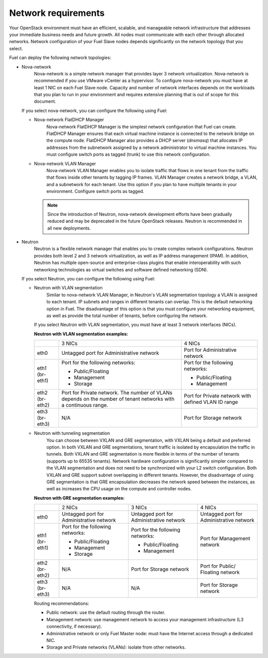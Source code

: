 .. _sysreqs_network_reqs:

Network requirements
~~~~~~~~~~~~~~~~~~~~

Your OpenStack environment must have an efficient, scalable, and manageable
network infrastructure that addresses your immediate business needs and
future growth. All nodes must communicate with each other through
allocated networks. Network configuration of your Fuel Slave nodes depends
significantly on the network topology that you select.

Fuel can deploy the following network topologies:

* Nova-network
   Nova-network is a simple network manager that provides layer 3 network
   virtualization. Nova-network is recommended if you use VMware vCenter as
   a hypervisor. To configure nova-network you must have at least 1 NIC on
   each Fuel Slave node. Capacity and number of network interfaces depends on
   the workloads that you plan to run in your environment and requires
   extensive planning that is out of scope for this document.

  If you select nova-network, you can configure the following using Fuel:

  * Nova-network FlatDHCP Manager
     Nova-network FlatDHCP Manager is the simplest network configuration that
     Fuel can create. FlatDHCP Manager ensures that each virtual machine
     instance is connected to the network bridge on the compute node.
     FlatDHCP Manager also provides a DHCP server (`dnsmasq`) that allocates
     IP addresses from the subnetwork assigned by a network administrator to
     virtual machine instances. You must configure switch ports as tagged
     (trunk) to use this network configuration.

  * Nova-network VLAN Manager
     Nova-network VLAN Manager enables you to isolate traffic that flows
     in one tenant from the traffic that flows inside other tenants by tagging
     IP frames. VLAN  Manager creates a network bridge, a VLAN, and a
     subnetwork for each tenant. Use this option if you plan to have
     multiple tenants in your environment. Configure switch ports as tagged.

    .. note::
       Since the introduction of Neutron, nova-network development efforts
       have been gradually reduced and may be deprecated in the future
       OpenStack releases. Neutron is recommended in all new deployments.

* Neutron
   Neutron is a flexible network manager that enables you to create
   complex network configurations. Neutron provides both level 2 and 3 network
   virtualization, as well as IP address management (IPAM). In addition,
   Neutron has multiple open-source and enterprise-class plugins that enable
   interoperability with such networking technologies as virtual switches and
   software defined networking (SDN).

  If you select Neutron, you can configure the following using Fuel:

  * Neutron with VLAN segmentation
     Similar to nova-network VLAN Manager, in Neutron's VLAN segmentation
     topology a VLAN is assigned to each tenant. IP subnets and ranges in
     different tenants can overlap. This is the default networking option
     in Fuel. The disadvantage of this option is that you must configure your
     networking equipment, as well as provide the total number of tenants,
     before configuring the network.

    If you select Neutron with VLAN segmentation, you must have at least 3
    network interfaces (NICs).

    **Neutron with VLAN segmentation examples:**

    +----------+------------------------+-------------------------+
    |          | 3 NICs                 | 4 NICs                  |
    +----------+------------------------+-------------------------+
    | eth0     | Untagged port for      | Port for Administrative |
    |          | Administrative network | network                 |
    +----------+------------------------+-------------------------+
    | eth1     | Port for the following | Port for the following  |
    | (br-eth1)| networks:              | networks:               |
    |          |                        |                         |
    |          | * Public/Floating      | * Public/Floating       |
    |          | * Management           | * Management            |
    |          | * Storage              |                         |
    +----------+------------------------+-------------------------+
    | eth2     | Port for Private       | Port for Private network|
    | (br-eth2)| network. The number of | with defined VLAN ID    |
    |          | VLANs depends on the   | range                   |
    |          | number of tenant       |                         |
    |          | networks with a        |                         |
    |          | continuous range.      |                         |
    +----------+------------------------+-------------------------+
    | eth3     | N/A                    | Port for Storage        |
    | (br-eth3)|                        | network                 |
    +----------+------------------------+-------------------------+

  * Neutron with tunneling segmentation
     You can choose between VXLAN and GRE segmentation, with VXLAN being a
     default and preferred option. In both VXLAN and GRE segmentations,
     tenant traffic is isolated by encapsulation the traffic in tunnels.
     Both VXLAN and GRE segmentation is more flexible in terms of the number
     of tenants (supports up to 65535 tenants). Network hardware configuration
     is significantly simpler compared to the VLAN segmentation and does not
     need to be synchronized with your L2 switch configuration. Both VXLAN
     and GRE support subnet overlapping in different tenants. However, the
     disadvantage of using GRE segmentation is that GRE encapsulation
     decreases the network speed between the instances, as well as increases
     the CPU usage on the compute and controller nodes.

    **Neutron with GRE segmentation examples:**

    +----------+-------------------+-------------------+---------------------+
    |          | 2 NICs            | 3 NICs            | 4 NICs              |
    +----------+-------------------+-------------------+---------------------+
    | eth0     | Untagged port for | Untagged port for | Untagged port for   |
    |          | Administrative    | Administrative    | Administrative      |
    |          | network           | network           | network             |
    +----------+-------------------+-------------------+---------------------+
    | eth1     | Port for the      | Port for the      | Port for Management |
    | (br-eth1)| following         | following         | network             |
    |          | networks:         | networks:         |                     |
    |          |                   |                   |                     |
    |          | * Public/Floating | * Public/Floating |                     |
    |          | * Management      | * Management      |                     |
    |          | * Storage         |                   |                     |
    +----------+-------------------+-------------------+---------------------+
    | eth2     | N/A               | Port for Storage  | Port for Public/    |
    | (br-eth2)|                   | network           | Floating network    |
    +----------+-------------------+-------------------+---------------------+
    | eth3     | N/A               | N/A               | Port for Storage    |
    | (br-eth3)|                   |                   | network             |
    +----------+-------------------+-------------------+---------------------+

    Routing recommendations:

    * Public network: use the default routing through the router.
    * Management network: use management network to access your management
      infrastructure (L3 connectivity, if necessary).
    * Administrative network or only Fuel Master node: must have the Internet
      access through a dedicated NIC.
    * Storage and Private networks (VLANs): isolate from other networks.

